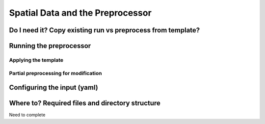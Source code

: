 
=================================
Spatial Data and the Preprocessor
=================================

Do I need it? Copy existing run vs preprocess from template?
------------------------------------------------------------


Running the preprocessor
------------------------

Applying the template
^^^^^^^^^^^^^^^^^^^^^

Partial preprocessing for modification
^^^^^^^^^^^^^^^^^^^^^^^^^^^^^^^^^^^^^^

Configuring the input (yaml)
----------------------------


.. _copyfiles:

Where to? Required files and directory structure
-------------------------------------------------

Need to complete








